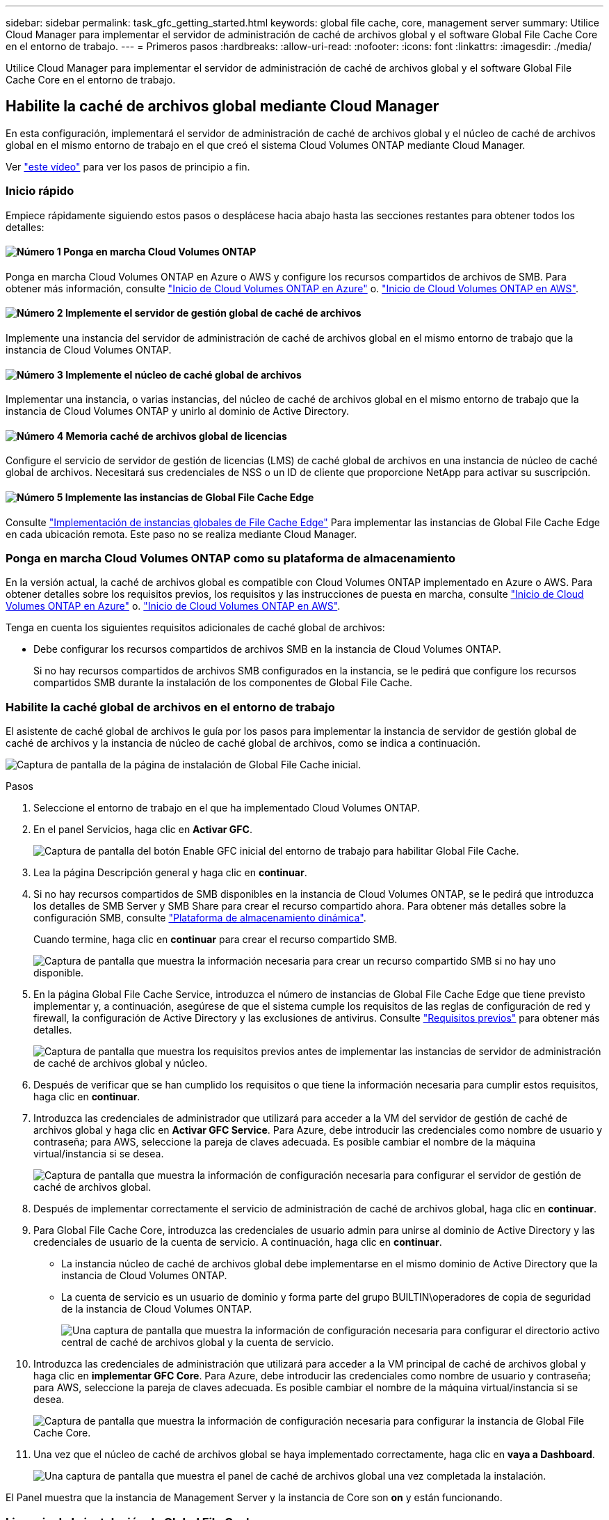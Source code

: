 ---
sidebar: sidebar 
permalink: task_gfc_getting_started.html 
keywords: global file cache, core, management server 
summary: Utilice Cloud Manager para implementar el servidor de administración de caché de archivos global y el software Global File Cache Core en el entorno de trabajo. 
---
= Primeros pasos
:hardbreaks:
:allow-uri-read: 
:nofooter: 
:icons: font
:linkattrs: 
:imagesdir: ./media/


[role="lead"]
Utilice Cloud Manager para implementar el servidor de administración de caché de archivos global y el software Global File Cache Core en el entorno de trabajo.



== Habilite la caché de archivos global mediante Cloud Manager

En esta configuración, implementará el servidor de administración de caché de archivos global y el núcleo de caché de archivos global en el mismo entorno de trabajo en el que creó el sistema Cloud Volumes ONTAP mediante Cloud Manager.

Ver link:https://www.youtube.com/watch?v=TGIQVssr43A["este vídeo"^] para ver los pasos de principio a fin.



=== Inicio rápido

Empiece rápidamente siguiendo estos pasos o desplácese hacia abajo hasta las secciones restantes para obtener todos los detalles:



==== image:number1.png["Número 1"] Ponga en marcha Cloud Volumes ONTAP

[role="quick-margin-para"]
Ponga en marcha Cloud Volumes ONTAP en Azure o AWS y configure los recursos compartidos de archivos de SMB. Para obtener más información, consulte link:task_deploying_otc_azure.html["Inicio de Cloud Volumes ONTAP en Azure"^] o. link:task_deploying_otc_aws.html["Inicio de Cloud Volumes ONTAP en AWS"^].



==== image:number2.png["Número 2"] Implemente el servidor de gestión global de caché de archivos

[role="quick-margin-para"]
Implemente una instancia del servidor de administración de caché de archivos global en el mismo entorno de trabajo que la instancia de Cloud Volumes ONTAP.



==== image:number3.png["Número 3"] Implemente el núcleo de caché global de archivos

[role="quick-margin-para"]
Implementar una instancia, o varias instancias, del núcleo de caché de archivos global en el mismo entorno de trabajo que la instancia de Cloud Volumes ONTAP y unirlo al dominio de Active Directory.



==== image:number4.png["Número 4"] Memoria caché de archivos global de licencias

[role="quick-margin-para"]
Configure el servicio de servidor de gestión de licencias (LMS) de caché global de archivos en una instancia de núcleo de caché global de archivos. Necesitará sus credenciales de NSS o un ID de cliente que proporcione NetApp para activar su suscripción.



==== image:number5.png["Número 5"] Implemente las instancias de Global File Cache Edge

[role="quick-margin-para"]
Consulte link:task_deploy_gfc_edge_instances.html["Implementación de instancias globales de File Cache Edge"^] Para implementar las instancias de Global File Cache Edge en cada ubicación remota. Este paso no se realiza mediante Cloud Manager.



=== Ponga en marcha Cloud Volumes ONTAP como su plataforma de almacenamiento

En la versión actual, la caché de archivos global es compatible con Cloud Volumes ONTAP implementado en Azure o AWS. Para obtener detalles sobre los requisitos previos, los requisitos y las instrucciones de puesta en marcha, consulte link:task_deploying_otc_azure.html["Inicio de Cloud Volumes ONTAP en Azure"^] o. link:task_deploying_otc_aws.html["Inicio de Cloud Volumes ONTAP en AWS"^].

Tenga en cuenta los siguientes requisitos adicionales de caché global de archivos:

* Debe configurar los recursos compartidos de archivos SMB en la instancia de Cloud Volumes ONTAP.
+
Si no hay recursos compartidos de archivos SMB configurados en la instancia, se le pedirá que configure los recursos compartidos SMB durante la instalación de los componentes de Global File Cache.





=== Habilite la caché global de archivos en el entorno de trabajo

El asistente de caché global de archivos le guía por los pasos para implementar la instancia de servidor de gestión global de caché de archivos y la instancia de núcleo de caché global de archivos, como se indica a continuación.

image:screenshot_gfc_install1.png["Captura de pantalla de la página de instalación de Global File Cache inicial."]

.Pasos
. Seleccione el entorno de trabajo en el que ha implementado Cloud Volumes ONTAP.
. En el panel Servicios, haga clic en *Activar GFC*.
+
image:screenshot_gfc_install2.png["Captura de pantalla del botón Enable GFC inicial del entorno de trabajo para habilitar Global File Cache."]

. Lea la página Descripción general y haga clic en *continuar*.
. Si no hay recursos compartidos de SMB disponibles en la instancia de Cloud Volumes ONTAP, se le pedirá que introduzca los detalles de SMB Server y SMB Share para crear el recurso compartido ahora. Para obtener más detalles sobre la configuración SMB, consulte link:concept_before_you_begin_to_deploy_gfc.html#storage-platform-volumes["Plataforma de almacenamiento dinámica"^].
+
Cuando termine, haga clic en *continuar* para crear el recurso compartido SMB.

+
image:screenshot_gfc_install3.png["Captura de pantalla que muestra la información necesaria para crear un recurso compartido SMB si no hay uno disponible."]

. En la página Global File Cache Service, introduzca el número de instancias de Global File Cache Edge que tiene previsto implementar y, a continuación, asegúrese de que el sistema cumple los requisitos de las reglas de configuración de red y firewall, la configuración de Active Directory y las exclusiones de antivirus. Consulte link:concept_before_you_begin_to_deploy_gfc.html#prerequisites["Requisitos previos"] para obtener más detalles.
+
image:screenshot_gfc_install4.png["Captura de pantalla que muestra los requisitos previos antes de implementar las instancias de servidor de administración de caché de archivos global y núcleo."]

. Después de verificar que se han cumplido los requisitos o que tiene la información necesaria para cumplir estos requisitos, haga clic en *continuar*.
. Introduzca las credenciales de administrador que utilizará para acceder a la VM del servidor de gestión de caché de archivos global y haga clic en *Activar GFC Service*. Para Azure, debe introducir las credenciales como nombre de usuario y contraseña; para AWS, seleccione la pareja de claves adecuada. Es posible cambiar el nombre de la máquina virtual/instancia si se desea.
+
image:screenshot_gfc_install5.png["Captura de pantalla que muestra la información de configuración necesaria para configurar el servidor de gestión de caché de archivos global."]

. Después de implementar correctamente el servicio de administración de caché de archivos global, haga clic en *continuar*.
. Para Global File Cache Core, introduzca las credenciales de usuario admin para unirse al dominio de Active Directory y las credenciales de usuario de la cuenta de servicio. A continuación, haga clic en *continuar*.
+
** La instancia núcleo de caché de archivos global debe implementarse en el mismo dominio de Active Directory que la instancia de Cloud Volumes ONTAP.
** La cuenta de servicio es un usuario de dominio y forma parte del grupo BUILTIN\operadores de copia de seguridad de la instancia de Cloud Volumes ONTAP.
+
image:screenshot_gfc_install6.png["Una captura de pantalla que muestra la información de configuración necesaria para configurar el directorio activo central de caché de archivos global y la cuenta de servicio."]



. Introduzca las credenciales de administración que utilizará para acceder a la VM principal de caché de archivos global y haga clic en *implementar GFC Core*. Para Azure, debe introducir las credenciales como nombre de usuario y contraseña; para AWS, seleccione la pareja de claves adecuada. Es posible cambiar el nombre de la máquina virtual/instancia si se desea.
+
image:screenshot_gfc_install7.png["Captura de pantalla que muestra la información de configuración necesaria para configurar la instancia de Global File Cache Core."]

. Una vez que el núcleo de caché de archivos global se haya implementado correctamente, haga clic en *vaya a Dashboard*.
+
image:screenshot_gfc_install8.png["Una captura de pantalla que muestra el panel de caché de archivos global una vez completada la instalación."]



El Panel muestra que la instancia de Management Server y la instancia de Core son *on* y están funcionando.



=== Licencia de la instalación de Global File Cache

Para poder utilizar Global File Cache, debe configurar el servicio Global File Cache License Management Server (LMS) en una instancia de Global File Cache Core. Necesitará sus credenciales de NSS o un ID de cliente proporcionado por NetApp para activar su suscripción.

En este ejemplo, configuraremos el servicio LMS en una instancia Core que acaba de poner en marcha en la nube pública. Este es un proceso único que configura el servicio LMS.

.Pasos
. Abra la página Registro de licencias de la caché global de archivos en el núcleo de la caché global de archivos (el núcleo que está designando como servicio LMS) mediante la siguiente URL. Sustituya _<dirección_ip>_ por la dirección IP de Global File Cache Core:https://<ip_address>/lms/api/v1/config/lmsconfig.html[]
. Haga clic en “continuar a este sitio web (no recomendado)” para continuar. Se muestra una página que permite configurar el LMS o comprobar la información de licencia existente.
+
image:screenshot_gfc_license1.png["Captura de pantalla de la página de registro de licencias de Global File Cache."]

. Elija el modo de registro seleccionando “LMS en las instalaciones” o “Cloud MS”.
+
** Se utiliza «LMS in situ» para clientes existentes o de prueba que han recibido un ID de cliente a través del servicio de soporte de NetApp.
** «Cloud MS» se utiliza para los clientes que han adquirido licencias de NetApp Global File Cache Edge en NetApp o de sus partners certificados y tienen sus credenciales de NetApp.


. Para Cloud MS, haga clic en *Cloud MS*, introduzca sus credenciales de NSS y haga clic en *Enviar*.
+
image:screenshot_gfc_license3.png["Una captura de pantalla de introducción de credenciales de Cloud MS NSS en la página de registro de licencia de Global File Cache."]

. Para LMS en las instalaciones, haga clic en *LMS en las instalaciones*, introduzca su ID de cliente y haga clic en *Registrar LMS*.
+
image:screenshot_gfc_license2.png["Captura de pantalla de introducción de un ID de cliente de LMS en las instalaciones en la página Registro de licencias de caché de archivos global."]



.¿Cuál es el futuro?
Si ha determinado que necesita implementar varios núcleos de caché global de archivos para admitir su configuración, haga clic en *Agregar instancia principal* en el Panel de control y siga el asistente de implementación.

Una vez finalizada la implementación básica, debe hacerlo link:download_gfc_resources.html["Implemente las instancias de Global File Cache Edge"^] en cada una de sus oficinas remotas.



== Puesta en marcha de instancias de Core adicionales

Si su configuración requiere que se instale más de un núcleo de caché de archivos global debido a un gran número de instancias de Edge, puede agregar otro núcleo al entorno de trabajo.

Al implementar instancias de Edge, configurará algunos para que se conecten al primer núcleo y otros al segundo núcleo. Las dos instancias principales acceden al mismo almacenamiento de back-end (su instancia de Cloud Volumes ONTAP) del entorno de trabajo.

. En el Panel de caché global de archivos, haga clic en *Agregar instancia principal*.
+
image:screenshot_gfc_add_another_core.png["Una captura de pantalla de GFC Dashboard y el botón para añadir una instancia principal adicional."]

. Introduzca las credenciales de usuario administrador para unirse al dominio de Active Directory y las credenciales de usuario de la cuenta de servicio. A continuación, haga clic en *continuar*.
+
** La instancia núcleo de caché de archivos global debe estar en el mismo dominio de Active Directory que la instancia de Cloud Volumes ONTAP.
** La cuenta de servicio es un usuario de dominio y forma parte del grupo BUILTIN\operadores de copia de seguridad de la instancia de Cloud Volumes ONTAP.
+
image:screenshot_gfc_install6.png["Una captura de pantalla que muestra la información de configuración necesaria para configurar el directorio activo central de caché de archivos global y la cuenta de servicio."]



. Introduzca las credenciales de administración que utilizará para acceder a la VM principal de caché de archivos global y haga clic en *implementar GFC Core*. Para Azure, debe introducir las credenciales como nombre de usuario y contraseña; para AWS, seleccione la pareja de claves adecuada. Puede cambiar el nombre de la máquina virtual si desea.
+
image:screenshot_gfc_install7.png["Captura de pantalla que muestra la información de configuración necesaria para configurar la instancia de Global File Cache Core."]

. Una vez que el núcleo de caché de archivos global se haya implementado correctamente, haga clic en *vaya a Dashboard*.
+
image:screenshot_gfc_dashboard_2cores.png["Una captura de pantalla que muestra el panel de caché de archivos global una vez completada la instalación."]



El panel de control refleja la segunda instancia de Core para el entorno de trabajo.
